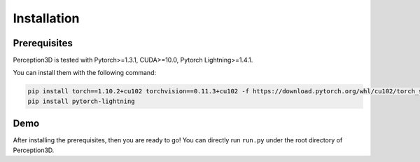 Installation
============


Prerequisites
-------------
Perception3D is tested with Pytorch>=1.3.1, CUDA>=10.0, Pytorch Lightning>=1.4.1.

You can install them with the following command:

.. code-block:: rst

    pip install torch==1.10.2+cu102 torchvision==0.11.3+cu102 -f https://download.pytorch.org/whl/cu102/torch_stable.html
    pip install pytorch-lightning

Demo
------
After installing the prerequisites, then you are ready to go! You can directly run ``run.py`` under the root directory of Perception3D.